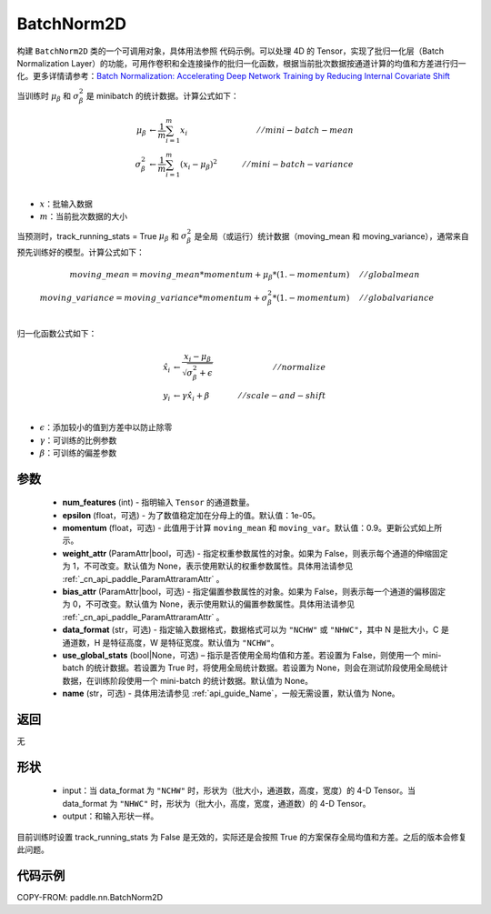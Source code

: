 .. _cn_api_paddle_nn_BatchNorm2D:

BatchNorm2D
-------------------------------

.. py:class:: paddle.nn.BatchNorm2D(num_features, momentum=0.9, epsilon=1e-05, weight_attr=None, bias_attr=None, data_format='NCHW', use_global_stats=None, name=None)


构建 ``BatchNorm2D`` 类的一个可调用对象，具体用法参照 ``代码示例``。可以处理 4D 的 Tensor，实现了批归一化层（Batch Normalization Layer）的功能，可用作卷积和全连接操作的批归一化函数，根据当前批次数据按通道计算的均值和方差进行归一化。更多详情请参考：`Batch Normalization: Accelerating Deep Network Training by Reducing Internal Covariate Shift <https://arxiv.org/pdf/1502.03167.pdf>`_

当训练时 :math:`\mu_{\beta}` 和 :math:`\sigma_{\beta}^{2}` 是 minibatch 的统计数据。计算公式如下：

.. math::
    \mu_{\beta}        &\gets \frac{1}{m} \sum_{i=1}^{m} x_i                                 \quad &// mini-batch-mean \\
    \sigma_{\beta}^{2} &\gets \frac{1}{m} \sum_{i=1}^{m}(x_i - \mu_{\beta})^2               \quad &// mini-batch-variance \\

- :math:`x`：批输入数据
- :math:`m`：当前批次数据的大小

当预测时，track_running_stats = True :math:`\mu_{\beta}` 和 :math:`\sigma_{\beta}^{2}` 是全局（或运行）统计数据（moving_mean 和 moving_variance），通常来自预先训练好的模型。计算公式如下：

.. math::

    moving\_mean = moving\_mean * momentum + \mu_{\beta} * (1. - momentum) \quad &// global mean \\
    moving\_variance = moving\_variance * momentum + \sigma_{\beta}^{2} * (1. - momentum) \quad &// global variance \\

归一化函数公式如下：

.. math::

    \hat{x_i} &\gets \frac{x_i - \mu_\beta} {\sqrt{\sigma_{\beta}^{2} + \epsilon}} \quad &// normalize \\
    y_i &\gets \gamma \hat{x_i} + \beta \quad &// scale-and-shift \\

- :math:`\epsilon`：添加较小的值到方差中以防止除零
- :math:`\gamma`：可训练的比例参数
- :math:`\beta`：可训练的偏差参数

参数
::::::::::::

    - **num_features** (int) - 指明输入 ``Tensor`` 的通道数量。
    - **epsilon** (float，可选) - 为了数值稳定加在分母上的值。默认值：1e-05。
    - **momentum** (float，可选) - 此值用于计算 ``moving_mean`` 和 ``moving_var``。默认值：0.9。更新公式如上所示。
    - **weight_attr** (ParamAttr|bool，可选) - 指定权重参数属性的对象。如果为 False，则表示每个通道的伸缩固定为 1，不可改变。默认值为 None，表示使用默认的权重参数属性。具体用法请参见 :ref:`_cn_api_paddle_ParamAttraramAttr` 。
    - **bias_attr** (ParamAttr|bool，可选) - 指定偏置参数属性的对象。如果为 False，则表示每一个通道的偏移固定为 0，不可改变。默认值为 None，表示使用默认的偏置参数属性。具体用法请参见 :ref:`_cn_api_paddle_ParamAttraramAttr` 。
    - **data_format** (str，可选) - 指定输入数据格式，数据格式可以为 ``"NCHW"`` 或 ``"NHWC"``，其中 N 是批大小，C 是通道数，H 是特征高度，W 是特征宽度。默认值为 ``"NCHW"``。
    - **use_global_stats** (bool|None，可选) – 指示是否使用全局均值和方差。若设置为 False，则使用一个 mini-batch 的统计数据。若设置为 True 时，将使用全局统计数据。若设置为 None，则会在测试阶段使用全局统计数据，在训练阶段使用一个 mini-batch 的统计数据。默认值为 None。
    - **name** (str，可选) - 具体用法请参见 :ref:`api_guide_Name`，一般无需设置，默认值为 None。


返回
::::::::::::
无

形状
::::::::::::

    - input：当 data_format 为 ``"NCHW"`` 时，形状为（批大小，通道数，高度，宽度）的 4-D Tensor。当 data_format 为 ``"NHWC"`` 时，形状为（批大小，高度，宽度，通道数）的 4-D Tensor。
    - output：和输入形状一样。

.. note::
目前训练时设置 track_running_stats 为 False 是无效的，实际还是会按照 True 的方案保存全局均值和方差。之后的版本会修复此问题。


代码示例
::::::::::::

COPY-FROM: paddle.nn.BatchNorm2D
